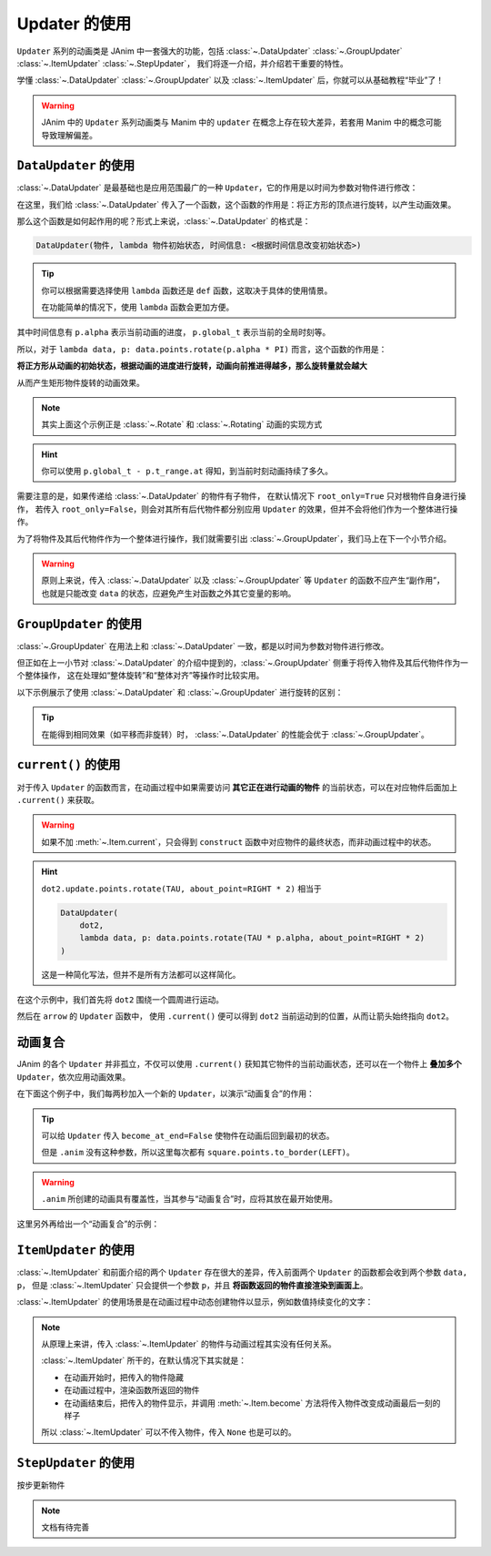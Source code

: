 .. _updaters:

Updater 的使用
=====================

``Updater`` 系列的动画类是 JAnim 中一套强大的功能，包括 :class:`~.DataUpdater` :class:`~.GroupUpdater` :class:`~.ItemUpdater` :class:`~.StepUpdater`，
我们将逐一介绍，并介绍若干重要的特性。

学懂 :class:`~.DataUpdater` :class:`~.GroupUpdater` 以及 :class:`~.ItemUpdater` 后，你就可以从基础教程“毕业”了！

.. warning::

    JAnim 中的 ``Updater`` 系列动画类与 Manim 中的 ``updater`` 在概念上存在较大差异，若套用 Manim 中的概念可能导致理解偏差。

``DataUpdater`` 的使用
--------------------------------------------------------

:class:`~.DataUpdater` 是最基础也是应用范围最广的一种 ``Updater``，它的作用是以时间为参数对物件进行修改：

.. janim-example:: BasicDataUpdater
    :media: ../_static/tutorial/BasicDataUpdater.mp4
    :hide_name:

    square = Square()

    self.play(
        DataUpdater(
            square,
            lambda data, p: data.points.rotate(p.alpha * PI)
        ),
        duration=3
    )

在这里，我们给 :class:`~.DataUpdater` 传入了一个函数，这个函数的作用是：将正方形的顶点进行旋转，以产生动画效果。

那么这个函数是如何起作用的呢？形式上来说，:class:`~.DataUpdater` 的格式是：

.. code-block:: python

    DataUpdater(物件, lambda 物件初始状态, 时间信息: <根据时间信息改变初始状态>)

.. tip::

    你可以根据需要选择使用 ``lambda`` 函数还是 ``def`` 函数，这取决于具体的使用情景。

    在功能简单的情况下，使用 ``lambda`` 函数会更加方便。

其中时间信息有 ``p.alpha`` 表示当前动画的进度， ``p.global_t`` 表示当前的全局时刻等。

所以，对于 ``lambda data, p: data.points.rotate(p.alpha * PI)`` 而言，这个函数的作用是：

**将正方形从动画的初始状态，根据动画的进度进行旋转，动画向前推进得越多，那么旋转量就会越大**

从而产生矩形物件旋转的动画效果。

.. note::

    其实上面这个示例正是 :class:`~.Rotate` 和 :class:`~.Rotating` 动画的实现方式

.. hint::

    你可以使用 ``p.global_t - p.t_range.at`` 得知，到当前时刻动画持续了多久。

需要注意的是，如果传递给 :class:`~.DataUpdater` 的物件有子物件，
在默认情况下 ``root_only=True`` 只对根物件自身进行操作，
若传入 ``root_only=False``，则会对其所有后代物件都分别应用 ``Updater`` 的效果，但并不会将他们作为一个整体进行操作。

为了将物件及其后代物件作为一个整体进行操作，我们就需要引出 :class:`~.GroupUpdater`，我们马上在下一个小节介绍。

.. warning::

    原则上来说，传入 :class:`~.DataUpdater` 以及 :class:`~.GroupUpdater` 等 ``Updater`` 的函数不应产生“副作用”，也就是只能改变 ``data`` 的状态，应避免产生对函数之外其它变量的影响。

``GroupUpdater`` 的使用
--------------------------------------------------------

:class:`~.GroupUpdater` 在用法上和 :class:`~.DataUpdater` 一致，都是以时间为参数对物件进行修改。

但正如在上一小节对 :class:`~.DataUpdater` 的介绍中提到的，:class:`~.GroupUpdater` 侧重于将传入物件及其后代物件作为一个整体操作，
这在处理如“整体旋转”和“整体对齐”等操作时比较实用。

以下示例展示了使用 :class:`~.DataUpdater` 和 :class:`~.GroupUpdater` 进行旋转的区别：

.. janim-example:: DataUpdaterVsGroupUpdater
    :media: ../_static/tutorial/DataUpdaterVsGroupUpdater.mp4
    :hide_name:

    squares1 = Square() * 2
    squares1.points.arrange()

    squares2 = squares1.copy()

    group = Group(
        Text('DataUpdater'), Text('GroupUpdater'),
        squares1, squares2
    ).show()
    group.points.arrange_in_grid(buff=LARGE_BUFF)

    self.play(
        DataUpdater(
            squares1,
            lambda data, p: data.points.rotate(p.alpha * PI),
            root_only=False
        ),
        GroupUpdater(
            squares2,
            lambda data, p: data.points.rotate(p.alpha * PI)
        ),
        duration=4
    )

.. tip::

    在能得到相同效果（如平移而非旋转）时，
    :class:`~.DataUpdater` 的性能会优于 :class:`~.GroupUpdater`。

``current()`` 的使用
-----------------------------------

对于传入 ``Updater`` 的函数而言，在动画过程中如果需要访问 **其它正在进行动画的物件** 的当前状态，可以在对应物件后面加上 ``.current()`` 来获取。

.. warning::

    如果不加 :meth:`~.Item.current`，只会得到 ``construct`` 函数中对应物件的最终状态，而非动画过程中的状态。

.. janim-example:: ArrowPointingExample
    :media: ../_static/videos/ArrowPointingExample.mp4
    :hide_name:

    dot1 = Dot(LEFT * 3)
    dot2 = Dot()

    arrow = Arrow(dot1, dot2, color=YELLOW)

    self.show(dot1, dot2, arrow)
    self.play(
        dot2.update.points.rotate(TAU, about_point=RIGHT * 2),
        GroupUpdater(
            arrow,
            lambda data, p:
                data.points.set_start_and_end(
                    dot1.points.box.center,
                    dot2.current().points.box.center
                ).r.place_tip()
        ),
        duration=4
    )

.. hint::

    ``dot2.update.points.rotate(TAU, about_point=RIGHT * 2)`` 相当于

    .. code-block:: python

        DataUpdater(
            dot2,
            lambda data, p: data.points.rotate(TAU * p.alpha, about_point=RIGHT * 2)
        )

    这是一种简化写法，但并不是所有方法都可以这样简化。

在这个示例中，我们首先将 ``dot2`` 围绕一个圆周进行运动。

然后在 ``arrow`` 的 ``Updater`` 函数中，
使用 ``.current()`` 便可以得到 ``dot2`` 当前运动到的位置，从而让箭头始终指向 ``dot2``。

动画复合
---------------------

JAnim 的各个 ``Updater`` 并非孤立，不仅可以使用 ``.current()`` 获知其它物件的当前动画状态，还可以在一个物件上 **叠加多个** ``Updater``，依次应用动画效果。

在下面这个例子中，我们每两秒加入一个新的 ``Updater``，以演示“动画复合”的作用：

.. janim-example:: CombineUpdatersExample
    :media: ../_static/videos/CombineUpdatersExample.mp4

    square = Square()
    square.points.to_border(LEFT)

    self.play(
        square.anim.points.to_border(RIGHT),
        duration=2
    )

    ###############################

    square.points.to_border(LEFT)
    self.play(
        square.anim.points.to_border(RIGHT),
        DataUpdater(
            square,
            lambda data, p: data.points.shift(UP * math.sin(p.alpha * 4 * PI)),
            become_at_end=False
        ),
        duration=2
    )

    ###############################

    square.points.to_border(LEFT)
    self.play(
        square.anim.points.to_border(RIGHT),
        DataUpdater(
            square,
            lambda data, p: data.points.shift(UP * math.sin(p.alpha * 4 * PI)),
            become_at_end=False
        ),
        square.update(become_at_end=False).color.set(BLUE).r.points.rotate(-TAU),
        duration=2
    )

.. tip::

    可以给 ``Updater`` 传入 ``become_at_end=False`` 使物件在动画后回到最初的状态。

    但是 ``.anim`` 没有这种参数，所以这里每次都有 ``square.points.to_border(LEFT)``。

.. warning::

    ``.anim`` 所创建的动画具有覆盖性，当其参与“动画复合”时，应将其放在最开始使用。

这里另外再给出一个“动画复合”的示例：

.. janim-example:: RotatingPieExample
    :media: ../_static/videos/RotatingPieExample.mp4
    :hide_name:

    pie = Group(*[
        Sector(start_angle=i * TAU / 4, angle=TAU / 4, radius=1.5, color=color, fill_alpha=1, stroke_alpha=0)
            .points.shift(rotate_vector(UR * 0.05, i * TAU / 4))
            .r
        for i, color in enumerate([RED, PURPLE, MAROON, GOLD])
    ])

    self.play(
        GroupUpdater(
            pie,
            lambda data, p: data.points.rotate(p.alpha * TAU, about_point=ORIGIN),
            duration=5
        ),
        DataUpdater(
            pie[0],
            lambda data, p: data.points.shift(normalize(data.mark.get()) * p.alpha),
            rate_func=there_and_back,
            become_at_end=False,
            at=2,
            duration=2
        )
    )

``ItemUpdater`` 的使用
------------------------------------------

:class:`~.ItemUpdater` 和前面介绍的两个 ``Updater`` 存在很大的差异，传入前面两个 ``Updater`` 的函数都会收到两个参数 ``data, p``，
但是 :class:`~.ItemUpdater` 只会提供一个参数 ``p``，并且 **将函数返回的物件直接渲染到画面上**。

:class:`~.ItemUpdater` 的使用场景是在动画过程中动态创建物件以显示，例如数值持续变化的文字：

.. janim-example:: DynamicNumber
    :media: ../_static/tutorial/DynamicNumber.mp4
    :hide_name:

    v = ValueTracker(0)
    txt = Text('0.00', font_size=40).show()

    self.forward()
    self.play(
        Succession(
            v.anim.data.set(4),
            v.anim.data.set(2.5),
            v.anim.data.set(10)
        ),
        ItemUpdater(
            txt,
            lambda p: Text(f'{v.current().data.get():.2f}', font_size=40),
            duration=3
        )
    )
    self.forward()

.. janim-example:: UpdaterExample
    :media: ../_static/videos/UpdaterExample.mp4

    square = Square(fill_color=BLUE_E, fill_alpha=1).show()
    brace = Brace(square, UP).show()

    def text_updater(p: UpdaterParams):
        cmpt = brace.current().points
        return cmpt.create_text(f'Width = {cmpt.brace_length:.2f}')

    self.prepare(
        DataUpdater(
            brace,
            lambda data, p: data.points.match(square.current())
        ),
        ItemUpdater(None, text_updater),
        duration=10
    )
    self.forward()
    self.play(square.anim.points.scale(2))
    self.play(square.anim.points.scale(0.5))
    self.play(square.anim.points.set_width(5, stretch=True))

    w0 = square.points.box.width

    self.play(
        DataUpdater(
            square,
            lambda data, p: data.points.set_width(
                w0 + 0.5 * w0 * math.sin(p.alpha * p.range.duration)
            )
        ),
        duration=5
    )
    self.forward()

.. note::

    从原理上来讲，传入 :class:`~.ItemUpdater` 的物件与动画过程其实没有任何关系。

    :class:`~.ItemUpdater` 所干的，在默认情况下其实就是：

    - 在动画开始时，把传入的物件隐藏
    - 在动画过程中，渲染函数所返回的物件
    - 在动画结束后，把传入的物件显示，并调用 :meth:`~.Item.become` 方法将传入物件改变成动画最后一刻的样子

    所以 :class:`~.ItemUpdater` 可以不传入物件，传入 ``None`` 也是可以的。

``StepUpdater`` 的使用
------------------------------------

按步更新物件

.. note::

    文档有待完善
